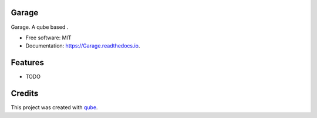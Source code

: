 Garage
-----------------------------------

.. image:: https://github.com/qbicsoftware/Garage/workflows/Build%20Maven%20Package/badge.svg
    :target: https://github.com/qbicsoftware/Garage/workflows/Build%20Maven%20Package/badge.svg
    :alt: Github Workflow Build Maven Package Status

.. image:: https://github.com/qbicsoftware/Garage/workflows/Run%20Maven%20Tests/badge.svg
    :target: https://github.com/qbicsoftware/Garage/workflows/Run%20Maven%20Tests/badge.svg
    :alt: Github Workflow Tests Status

.. image:: https://github.com/qbicsoftware/Garage/workflows/QUBE%20lint/badge.svg
    :target: https://github.com/qbicsoftware/Garage/workflows/QUBE%20lint/badge.svg
    :alt: qube Lint Status

.. image:: https://readthedocs.org/projects/Garage/badge/?version=latest
    :target: https://Garage.readthedocs.io/en/latest/?badge=latest
    :alt: Documentation Status

.. image:: https://flat.badgen.net/dependabot/thepracticaldev/dev.to?icon=dependabot
    :target: https://flat.badgen.net/dependabot/thepracticaldev/dev.to?icon=dependabot
    :alt: Dependabot Enabled


Garage. A qube based .

* Free software: MIT
* Documentation: https://Garage.readthedocs.io.

Features
--------

* TODO

Credits
-------

This project was created with qube_.

.. _qube: https://github.com/qbicsoftware/qube
